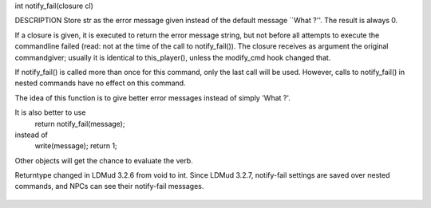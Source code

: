.. efun:: int notify_fail(string str)
int notify_fail(closure cl)

DESCRIPTION
Store str as the error message given instead of the default
message ``What ?''. The result is always 0.

If a closure is given, it is executed to return the error
message string, but not before all attempts to execute the
commandline failed (read: not at the time of the call to
notify_fail()). The closure receives as argument the original
commandgiver; usually it is identical to this_player(), unless
the modify_cmd hook changed that.

If notify_fail() is called more than once for this command, only the
last call will be used. However, calls to notify_fail() in nested
commands have no effect on this command.

The idea of this function is to give better error messages
instead of simply 'What ?'.

It is also better to use
        return notify_fail(message);
instead of
        write(message); return 1;

Other objects will get the chance to evaluate the verb.

.. history
Returntype changed in LDMud 3.2.6 from void to int.
Since LDMud 3.2.7, notify-fail settings are saved over nested
commands, and NPCs can see their notify-fail messages.

  .. seealso:: :efun:`add_action`, :efun:`command`, :efun:`query_verb`, :efun:`query_command`, :efun:`query_notify_fail`, :concept:`hooks`
